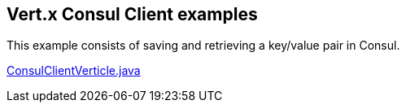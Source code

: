 == Vert.x Consul Client examples

This example consists of saving and retrieving a key/value pair in Consul.

link:src/main/java/io/vertx/examples/consul/ConsulClientVerticle.java[ConsulClientVerticle.java]

